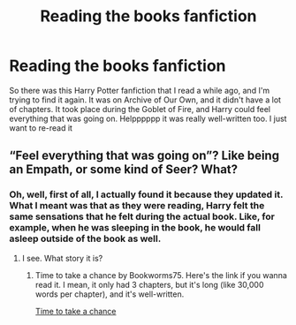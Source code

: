 #+TITLE: Reading the books fanfiction

* Reading the books fanfiction
:PROPERTIES:
:Author: booksforlife406
:Score: 3
:DateUnix: 1582394999.0
:DateShort: 2020-Feb-22
:FlairText: What's That Fic?
:END:
So there was this Harry Potter fanfiction that I read a while ago, and I'm trying to find it again. It was on Archive of Our Own, and it didn't have a lot of chapters. It took place during the Goblet of Fire, and Harry could feel everything that was going on. Helpppppp it was really well-written too. I just want to re-read it


** “Feel everything that was going on”? Like being an Empath, or some kind of Seer? What?
:PROPERTIES:
:Author: ceplma
:Score: 2
:DateUnix: 1582444748.0
:DateShort: 2020-Feb-23
:END:

*** Oh, well, first of all, I actually found it because they updated it. What I meant was that as they were reading, Harry felt the same sensations that he felt during the actual book. Like, for example, when he was sleeping in the book, he would fall asleep outside of the book as well.
:PROPERTIES:
:Author: booksforlife406
:Score: 1
:DateUnix: 1586645249.0
:DateShort: 2020-Apr-12
:END:

**** I see. What story it is?
:PROPERTIES:
:Author: ceplma
:Score: 1
:DateUnix: 1586645742.0
:DateShort: 2020-Apr-12
:END:

***** Time to take a chance by Bookworms75. Here's the link if you wanna read it. I mean, it only had 3 chapters, but it's long (like 30,000 words per chapter), and it's well-written.

[[https://archiveofourown.org/works/17996822/chapters/42514574][Time to take a chance]]
:PROPERTIES:
:Author: booksforlife406
:Score: 1
:DateUnix: 1586833547.0
:DateShort: 2020-Apr-14
:END:
